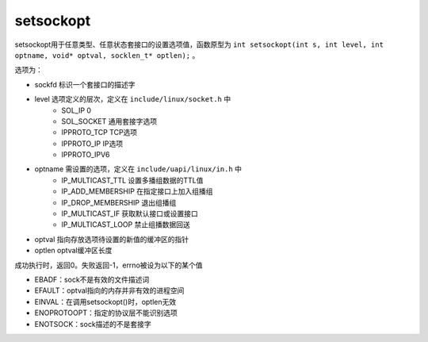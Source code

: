 setsockopt
========================================
setsockopt用于任意类型、任意状态套接口的设置选项值，函数原型为 ``int setsockopt(int s, int level, int optname, void* optval, socklen_t* optlen);`` 。

选项为：

- sockfd 标识一个套接口的描述字
- level 选项定义的层次，定义在 ``include/linux/socket.h`` 中
    - SOL_IP 0
    - SOL_SOCKET 通用套接字选项
    - IPPROTO_TCP TCP选项
    - IPPROTO_IP IP选项
    - IPPROTO_IPV6
- optname 需设置的选项，定义在 ``include/uapi/linux/in.h`` 中
    - IP_MULTICAST_TTL 设置多播组数据的TTL值
    - IP_ADD_MEMBERSHIP 在指定接口上加入组播组
    - IP_DROP_MEMBERSHIP 退出组播组
    - IP_MULTICAST_IF 获取默认接口或设置接口
    - IP_MULTICAST_LOOP 禁止组播数据回送
- optval 指向存放选项待设置的新值的缓冲区的指针
- optlen optval缓冲区长度

成功执行时，返回0。失败返回-1，errno被设为以下的某个值

- EBADF：sock不是有效的文件描述词
- EFAULT：optval指向的内存并非有效的进程空间
- EINVAL：在调用setsockopt()时，optlen无效
- ENOPROTOOPT：指定的协议层不能识别选项
- ENOTSOCK：sock描述的不是套接字
